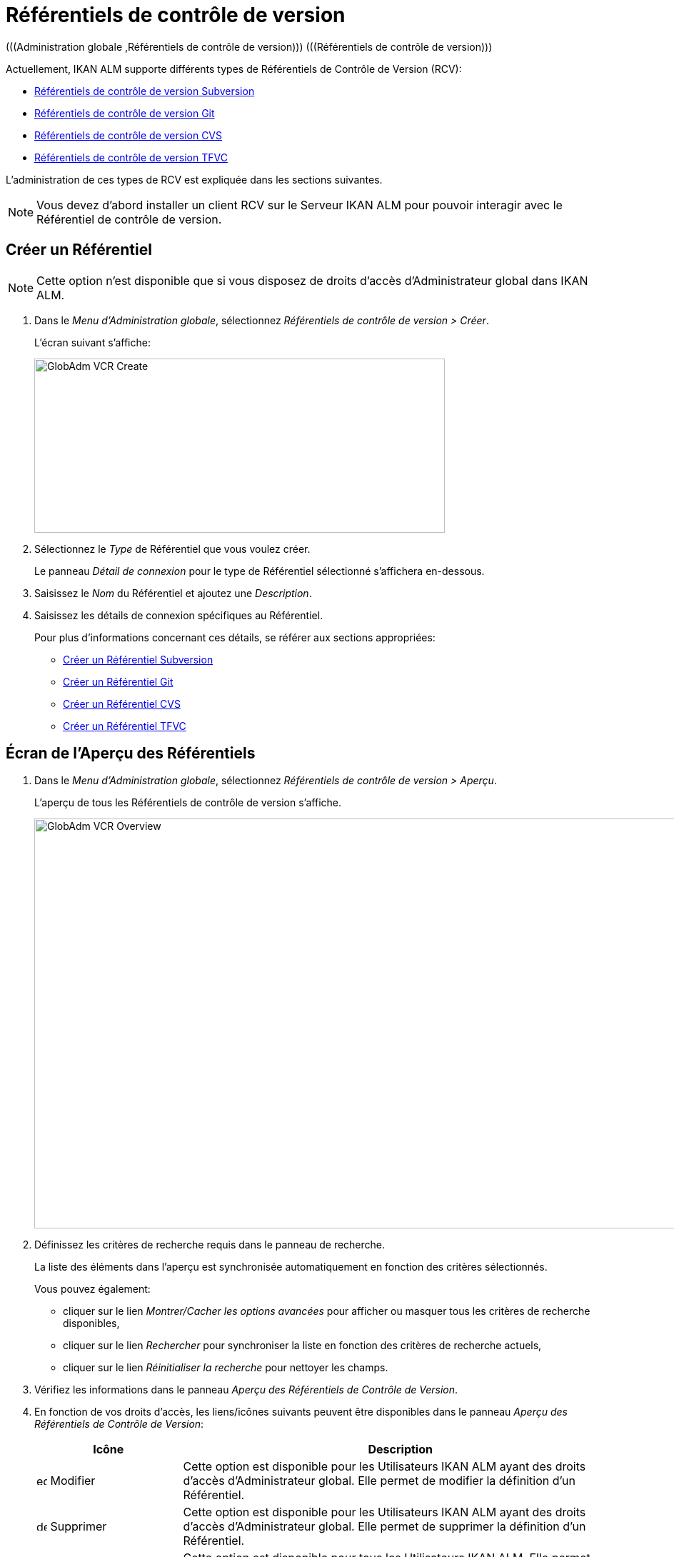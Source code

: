 // The imagesdir attribute is only needed to display images during offline editing. Antora neglects the attribute.
:imagesdir: ../images

[[_globadm_vcr_git]]
[[_globadm_vcr]]
= Référentiels de contrôle de version 
(((Administration globale ,Référentiels de contrôle de version)))  (((Référentiels de contrôle de version))) 

Actuellement, IKAN ALM supporte différents types de Référentiels de Contrôle de Version (RCV):

* <<GlobAdm_VCR.adoc#_sglobadmin_vcr_svn,Référentiels de contrôle de version Subversion>>
* <<GlobAdm_VCR.adoc#_globadm_vcr_git,Référentiels de contrôle de version Git>>
* <<GlobAdm_VCR.adoc#_sglobadmin_vcr_cvs,Référentiels de contrôle de version CVS>>
* <<GlobAdm_VCR.adoc#_globadm_vcr_tfvc,Référentiels de contrôle de version TFVC>>


L`'administration de ces types de RCV est expliquée dans les sections suivantes.

[NOTE]
====
Vous devez d`'abord installer un client RCV sur le Serveur IKAN ALM pour pouvoir interagir avec le Référentiel de contrôle de version.
====

[[_globaadm_vcr_create]]
== Créer un Référentiel 
(((Référentiel ,Créer))) 

[NOTE]
====
Cette option n`'est disponible que si vous disposez de droits d`'accès d`'Administrateur global dans IKAN ALM.
====

. Dans le __Menu d'Administration globale__, sélectionnez _Référentiels de contrôle de version > Créer_.
+
L`'écran suivant s`'affiche:
+
image::GlobAdm-VCR-Create.png[,575,244] 
. Sélectionnez le _Type_ de Référentiel que vous voulez créer.
+
Le panneau _Détail de connexion_ pour le type de Référentiel sélectionné s'affichera en-dessous.
. Saisissez le _Nom_ du Référentiel et ajoutez une __Description__.
. Saisissez les détails de connexion spécifiques au Référentiel. 
+
Pour plus d'informations concernant ces détails, se référer aux sections appropriées:

* <<GlobAdm_VCR.adoc#_pcreatesvnrepository,Créer un Référentiel Subversion>>
* <<GlobAdm_VCR.adoc#_globadm_vcr_git_create,Créer un Référentiel Git>>
* <<GlobAdm_VCR.adoc#_pcreatecvsrepository,Créer un Référentiel CVS>>
* <<GlobAdm_VCR.adoc#_globadm_vcr_tfvc_create,Créer un Référentiel TFVC>>


[[_globadm_vcr_overview]]
== Écran de l`'Aperçu des Référentiels 
(((Référentiel ,Aperçu))) 

. Dans le __Menu d'Administration globale__, sélectionnez __Référentiels de contrôle de version > Aperçu__.
+
L'aperçu de tous les Référentiels de contrôle de version s'affiche.
+
image::GlobAdm-VCR-Overview.png[,954,574] 
. Définissez les critères de recherche requis dans le panneau de recherche.
+
La liste des éléments dans l'aperçu est synchronisée automatiquement en fonction des critères sélectionnés.
+
Vous pouvez également:

* cliquer sur le lien _Montrer/Cacher les options avancées_ pour afficher ou masquer tous les critères de recherche disponibles,
* cliquer sur le lien _Rechercher_ pour synchroniser la liste en fonction des critères de recherche actuels,
* cliquer sur le lien _Réinitialiser la recherche_ pour nettoyer les champs.

. Vérifiez les informations dans le panneau __Aperçu des Référentiels de Contrôle de Version__.
. En fonction de vos droits d'accès, les liens/icônes suivants peuvent être disponibles dans le panneau __Aperçu des Référentiels de Contrôle de Version__:
+

[cols="1,3", frame="topbot", options="header"]
|===
| Icône
| Description

|image:icons/edit.gif[,15,15]  Modifier
|Cette option est disponible pour les Utilisateurs IKAN ALM ayant des droits d`'accès d`'Administrateur global.
Elle permet de modifier la définition d`'un Référentiel.

|image:icons/delete.gif[,15,15]  Supprimer
|Cette option est disponible pour les Utilisateurs IKAN ALM ayant des droits d`'accès d`'Administrateur global.
Elle permet de supprimer la définition d`'un Référentiel.

|image:icons/history.gif[,15,15]  Historique
|Cette option est disponible pour tous les Utilisateurs IKAN ALM.
Elle permet d`'afficher l`'historique de toutes les opérations de création, de modification ou de suppression relatives à un Référentiel.
|===
+
Pour plus d`'informations, se référer aux sections appropriées:

* <<GlobAdm_VCR.adoc#_sglobadmin_vcr_svn,Référentiels de contrôle de version Subversion>>
* <<GlobAdm_VCR.adoc#_globadm_vcr_git,Référentiels de contrôle de version Git>>
* <<GlobAdm_VCR.adoc#_sglobadmin_vcr_cvs,Référentiels de contrôle de version CVS>>
* <<GlobAdm_VCR.adoc#_globadm_vcr_tfvc,Référentiels de contrôle de version TFVC>>


[[_sglobadmin_vcr_svn]]
== Référentiels de contrôle de version Subversion 
(((Référentiels de contrôle de version ,Subversion))) 

Pour des informations plus détaillées, se référer aux sections suivantes:

* <<GlobAdm_VCR.adoc#_pcreatesvnrepository,Créer un Référentiel Subversion>>
* <<GlobAdm_VCR.adoc#_pworkwithsvnoverview,Aperçu des Référentiels Subversion>>
* <<GlobAdm_VCR.adoc#_globadm_vcr_svn_edit,Modifier un Référentiel Subversion>>
* <<GlobAdm_VCR.adoc#_globadm_vcr_svn_delete,Supprimer un Référentiel Subversion>>
* <<GlobAdm_VCR.adoc#_globadm_vcr_svn_history,Afficher l`'Historique d`'un Référentiel Subversion>>

[[_pcreatesvnrepository]]
=== Créer un Référentiel Subversion 
(((Subversion ,Créer))) 

[NOTE]
====
Cette option n`'est disponible que si vous disposez de droits d`'accès d`'Administrateur global dans IKAN ALM.

Vous devez d`'abord installer un client Subversion sur le Serveur IKAN ALM pour pouvoir créer un Référentiel de contrôle de version Subversion sur le Serveur IKAN ALM.
====
. Dans le __Menu d'Administration globale__, sélectionnez __Référentiels de Contrôle de Version > Créer__.

. Sélectionnez _Subversion_ à partir de la liste déroulante dans le champ __Type__.
+
L`'écran suivant s`'affiche: 
+
image::GlobAdm-VCR-Create-Subversion.png[,574,751] 

. Saisissez les champs dans le panneau __Créer un Référentiel Subversion__. 
+
Les champs marqués d`'un astérisque rouge doivent être obligatoirement remplis.
+

[cols="1,2", frame="topbot", options="header"]
|===
| Champ
| Description

|Type
|Sélectionnez le type de Référentiel de Contrôle de Version que vous voulez définir.
Ce champ est obligatoire.

Après avoir sélectionné le type de RCV, le panneau des _Détails
de connexion_ approprié s'affichera en-dessous.

|Nom RCV
|Saisissez dans ce champ la dénomination du nouveau Référentiel Subversion.
Ce champ est obligatoire.

|Description
|Saisissez dans ce champ une description pour le nouveau Référentiel Subversion.
|===

. Saisissez les champs dans le panneau __Détails de connexion Subversion__.
+
Les champs marqués d`'un astérisque rouge doivent être obligatoirement remplis.
+

[cols="1,2", frame="topbot", options="header"]
|===
| Champ
| Description

|Chemin de commande
|Saisissez dans ce champ le chemin vers l`'emplacement où la commande du Client de Subversion est localisée (__svn.exe _ou __svn_). Ce champ est obligatoire.

|Utilisateur
|Saisissez l`'Identifiant Utilisateur que IKAN ALM utilisera pour accéder au Référentiel Subversion.
Ce champ est optionnel.

|Mot de passe
|Saisissez le Mot de passe que IKAN ALM utilisera pour accéder au Référentiel Subversion.
Ce champ est optionnel.

Les caractères seront remplacés par des astérisques.

|Répétez le Mot de passe
|Répétez le Mot de passe que IKAN ALM utilisera pour accéder au Référentiel Subversion.

|URL du Référentiel Subversion
|Saisissez l`'URL de la Machine hébergeant le Référentiel Subversion.
Ce champ est obligatoire.

Pour plus d`'informations concernant un URL de Référentiel Subversion correct, se référer à l`'appendice <<App_Subversion.adoc#_subversiongeneralinformation,Subversion - informations générales>>.

|Répertoire des versions (tags)
|Saisissez le répertoire des versions "`tags`" pour le Référentiel Subversion ou acceptez la valeur par défaut.

|Répertoire de projets (trunk)
|Saisissez le répertoire "`trunk`" pour le Référentiel Subversion ou acceptez la valeur par défaut.

|Structure du Référentiel
a|Sélectionnez, à partir du menu déroulant, la structure du Référentiel requise.

Les structures suivantes sont disponibles:

* Orienté projet
* Orienté référentiel
* Orienté projet unique

La sélection d`'une structure de référentiel est obligatoire.

Pour plus d`'informations concernant les différentes structures de référentiel, se référer à l`'appendice <<App_Subversion.adoc#_subversiongeneralinformation,Subversion - informations générales>>.

|Délai d`'expiration (sec.)
|Saisissez la valeur de délai d`'expiration, exprimée en secondes.

Si IKAN ALM ne parvient pas à établir la connexion avec le Référentiel Subversion dans la période définie, IKAN ALM considérera le Référentiel comme étant inaccessible.

La définition de la valeur du délai d`'expiration est obligatoire.

|Collecte des métapropriétés
|Sélectionnez l`'option _Oui_ si voulez automatiquement collecter les métapropriétés définies dans les fichiers Source du Référentiel Subversion lors de la phase de __Extraction
du code__.

Ces métapropriétés peuvent être utilisées par l`'Outil de Script de construction ou de déploiement.

Pour plus d`'informations concernant la collecte des métapropriétés, se référer à l`'appendice <<App_Subversion.adoc#_subversiongeneralinformation,Subversion - informations générales>>.
|===

. Cliquez sur le bouton _Vérifier la connexion_ pour vérifier si IKAN ALM est capable d`'établir une connexion avec le Référentiel Subversion. 

* Si les contrôles se terminent correctement, le message suivant s`'affiche:
+
__Info: Connexion au référentiel correctement établie.__
* Si le test échoue, l`'écran suivant s`'affiche:
+
image::GlobAdm-VCR-Subversion-Create-Connection-Error.png[,726,495] 
+
Corrigez les erreurs spécifiées dans la trace de pile et refaites le test. 

. Si les contrôles se terminent correctement, cliquez sur le bouton __Créer__.
+
Le nouveau Référentiel Subversion sera ajouté à l`'__Aperçu des Référentiels Subversion__ dans la partie inférieure de l`'écran.
+

[cols="1", frame="topbot"]
|===

a|_Sujets apparentés:_

* <<GlobAdm_VCR.adoc#_globadm_vcr,Référentiels de contrôle de version>>
* <<ProjAdm_Projects.adoc#_projadmin_projectsoverview_editing,Modifier les Paramètres d`'un Projet>>
* <<GlobAdm_Project.adoc#_globadm_projectcreate,Projet Créer un Projet dans IKAN ALM>>

|===

[[_pworkwithsvnoverview]]
=== Aperçu des Référentiels Subversion 
(((Subversion))) 

. Dans le __Menu d'Administration globale__, sélectionnez __Référentiels de Contrôle de Version > Aperçu__.
+
L'aperçu de tous les Référentiels de contrôle de version s'affiche. 

. Spécifiez _Subversion_ dans le champ _Type_ du panneau __Rechercher des Référentiels de contrôle de version__.
+
Utilisez les autres critères de recherche pour n'afficher que les Référentiels Subversion qui vous intéressent.
+
image::GlobAdm-VCR-Overview-Subversion.png[,1386,472] 
+
Si nécessaire, utilisez les autres critères de recherche pour limiter le nombre d'objets affichés dans l'aperçu.
+
Les options suivantes sont disponibles:

* cliquer sur le lien _Montrer/Cacher les options avancées_ pour afficher ou masquer tous les critères de recherche disponibles,
* _Rechercher_ pour synchroniser la liste en fonction des critères de recherche actuels,
* _Réinitialiser la recherche_ pour nettoyer les champs.

. Vérifiez les informations dans l`'__Aperçu des Référentiels Subversion__.
+
Pour une description détaillée des champs, se référer à la section <<GlobAdm_VCR.adoc#_pcreatesvnrepository,Créer un Référentiel Subversion>>.

. En fonction de vos droits d`'accès, les liens/icônes suivants peuvent être disponibles:
+

[cols="1,3", frame="topbot", options="header"]
|===
| Icône
| Description

|image:icons/edit.gif[,15,15]  Modifier
|Cette option est disponible pour les Utilisateurs IKAN ALM ayant des droits d`'accès d`'Administrateur global.
Elle permet de modifier la définition d`'un Référentiel Subversion. 

Voir <<GlobAdm_VCR.adoc#_globadm_vcr_svn_edit,Modifier un Référentiel Subversion>>

|image:icons/delete.gif[,15,15]  Supprimer
|Cette option est disponible pour les Utilisateurs IKAN ALM ayant des droits d`'accès d`'Administrateur global.
Elle permet de supprimer une définition d`'un Référentiel Subversion.

Voir <<GlobAdm_VCR.adoc#_globadm_vcr_svn_delete,Supprimer un Référentiel Subversion>>

|image:icons/history.gif[,15,15]  Historique
|Cette option est disponible pour tous les Utilisateurs IKAN ALM.
Elle permet d`'afficher l`'historique d`'un Référentiel Subversion.

Voir <<GlobAdm_VCR.adoc#_globadm_vcr_svn_history,Afficher l`'Historique d`'un Référentiel Subversion>>
|===

[[_globadm_vcr_svn_edit]]
=== Modifier un Référentiel Subversion 
(((Subversion ,Modifier))) 

. Dans le __Menu d'Administration globale__, sélectionnez __Référentiels de Contrôle de Version > Aperçu__.
+
L'aperçu de tous les Référentiels de contrôle de version s'affiche.
+
Utilisez les critères de recherche dans le panneau _Rechercher
des Référentiels de Contrôle de Version_ pour n'afficher que les Référentiels Subversion qui vous intéressent.

. Cliquez sur le lien image:icons/edit.gif[,15,15] _Modifier_ pour modifier le Référentiel Subversion sélectionné.
+
L`'écran suivant s`'affiche:
+
image::GlobAdm-VCR-Subversion-Edit.png[,614,541] 

. Si nécessaire, modifiez les champs dans le panneau __Modifier un Référentiel Subversion__.
+
Pour plus d`'informations, se référer à la section <<GlobAdm_VCR.adoc#_pcreatesvnrepository,Créer un Référentiel Subversion>>.
+

[NOTE]
====
Cliquez sur le bouton _Vérifier la connexion_ pour vérifier si IKAN ALM est capable d`'établir une connexion avec le Référentiel Subversion.

Le panneau _Projets connectés_ affiche les Projets reliés au Référentiel sélectionné.
====

. Après avoir fait les modifications nécessaires, cliquez sur le bouton __Enregistrer__.
+
Les boutons suivants sont également disponibles:

* _Actualiser_ pour récupérer les Paramètres tels qu`'ils sont enregistrés dans la base de données.
* _Précédent_ pour retourner à l`'écran précédent sans enregistrer les modifications.

[[_globadm_vcr_svn_delete]]
=== Supprimer un Référentiel Subversion 
(((Subversion ,Supprimer))) 

. Dans le __Menu d'Administration globale__, sélectionnez __Référentiels de Contrôle de Version > Aperçu__.
+
L'aperçu de tous les Référentiels de contrôle de version s'affiche.
+
Utilisez les critères de recherche dans le panneau _Rechercher des Référentiels de Contrôle de Version_ pour n'afficher que les Référentiels Subversion qui vous intéressent.

. Cliquez sur le lien image:icons/delete.gif[,15,15] _Supprimer_ pour supprimer le Référentiel Subversion sélectionné.
+
Si le Référentiel Subversion n`'est pas associé à un Projet, l`'écran suivant s`'affiche:
+
image::GlobAdm-VCR-Subversion-Delete.png[,502,360] 

. Cliquez sur le bouton _Supprimer_ pour confirmer la suppression du Référentiel Subversion.
+
Vous pouvez également cliquer sur le bouton _Précédent_ pour retourner à l`'écran précédent sans supprimer le Référentiel Subversion.
+
__Note: __Si le Référentiel Subversion est associé à un ou plusieurs Projet(s), l`'écran suivant s`'affiche:
+
image::GlobAdm-VCR-Subversion-Delete-Error.png[,697,678] 
+
Avant de supprimer le Référentiel, vous devez assigner le(s) Projet(s) listés à un autre Référentiel de Contrôle de Version.

[[_globadm_vcr_svn_history]]
=== Afficher l`'Historique d`'un Référentiel Subversion 
(((Subversion ,Historique))) 

. Dans le __Menu d'Administration globale__, sélectionnez __Référentiels de Contrôle de Version > Aperçu__.
+
L'aperçu de tous les Référentiels de contrôle de version s'affiche.
+
Utilisez les critères de recherche dans le panneau _Rechercher des Référentiels de Contrôle de Version_ pour n'afficher que les Référentiels Subversion qui vous intéressent.

. Cliquez sur le lien image:icons/history.gif[,15,15] _Historique_ pour afficher l`'__Aperçu de l`'Historique du Référentiel Subversion__.
+
Pour une description détaillée de l`'__Aperçu de l`'Historique__, se référer à la section <<App_HistoryEventLogging.adoc#_historyeventlogging,Enregistrement de l`'historique et des événements>>.

. Cliquez sur le bouton _Précédent_ pour retourner à l`'écran précédent.


[[_globadm_vcr_git]]
== Référentiels de contrôle de version Git 
(((Référentiels de contrôle de version ,Git))) 

Se référer aux sections suivantes pour des informations plus détaillées:

* <<GlobAdm_VCR.adoc#_globadm_vcr_git_create,Créer un Référentiel Git>>
* <<GlobAdm_VCR.adoc#_globadm_vcr_git_overview,Écran de l'Aperçu des Référentiels Git>>
* <<GlobAdm_VCR.adoc#_globadm_vcr_git_edit,Modifier un Référentiel Git>>
* <<GlobAdm_VCR.adoc#_globadm_vcr_git_delete,Supprimer un Référentiel Git>>
* <<GlobAdm_VCR.adoc#_globadm_vcr_git_history,Afficher l'Historique d`'un Référentiel Git>>

[[_globadm_vcr_git_create]]
=== Créer un Référentiel Git 
(((Git ,Créer))) 

[NOTE]
====
Cette option n`'est disponible que si vous disposez de droits d`'accès d`'Administrateur global dans IKAN ALM.
Avant de pouvoir créer le Référentiel de Contrôle de Version Git dans IKAN ALM, vous devez installer un client Git sur le Serveur IKAN ALM.
====
. Dans le __Menu d'Administration globale__, sélectionnez __Référentiels de Contrôle de Version > Créer__.

. Sélectionnez _Git_ à partir de la liste déroulante dans le champ __Type__.
+
L'écran suivant s'affiche:
+
image::GlobAdm-VCR-Create-Git.png[,652,519]

. Saisissez les champs dans le panneau __Créer un Référentiel Git__. Les champs marqués d`'un astérisque rouge doivent être complétés obligatoirement. 
+

[cols="1,2", frame="none", options="header"]
|===
| Champ
| Description

|Type
|Sélectionnez le type de Référentiel de Contrôle de Version que vous voulez définir.
Ce champ est obligatoire.

Après avoir sélectionné le type de RCV, le panneau des _Détails
de connexion_ approprié s'affichera en-dessous.

|Nom
|Saisissez dans ce champ la dénomination du nouveau Référentiel Git.
Ce champ est obligatoire.

|Description
|Dans ce champ, saisissez une description pour le nouveau Référentiel Git.
Ce champ est optionnel.
|===

. Saisissez les champs dans le panneau __Détails de connexion Git__. Les champs marqués d`'un astérisque rouge doivent être complétés obligatoirement. 
+

[cols="1,2", frame="none", options="header"]
|===
| Champ
| Description

|Chemin de commande
|Saisissez le chemin vers l'Emplacement où se trouve la commande pour lancer le Client Git (git ou git.exe). Ce champ est obligatoire.

|Emplacement cache
|Saisissez le chemin vers l'Emplacement cache de ce Référentiel Git.
Ce répertoire sur le Serveur IKAN ALM est utilisé pour cloner et mettre en cache le Référentiel Git pour le Serveur IKAN ALM et l'application Web pour accélérer les processus du Référentiel.
Assurez-vous que les droits d'accès pour cet Emplacement soient configurés correctement pour le processus Git.

L'Emplacement pourrait être semblable à ALM_HOME/system/gitcache, par exemple, ``c:/ALM/system/gitcache``.
Il est possible de partager l'Emplacement cache entre plusieurs Référentiels Git.

|URL du Référentiel
a|Saisissez l'URL complet du Référentiel Git.
Ce champ est obligatoire.

Les URLs valides ont le format suivant:

* /path/to/repo.git
* \file:///path/to/repo.git 
* ssh://[user @]host.xz[:port]/path/to/repo.git
* [user@]host.xz:path/to/repo.git
* git://host.xz[:port]/path/to/repo.git
* http[s]://host.xz[:port]/path/to/repo.git

_Avertissement:_ Si vous saisissez un Utilisateur et, optionnellement, un mot de passe dans les champs dédicacés ci-dessous, vous ne devez pas les ajouter à l'URL du Référentiel (Push) avant d'exécuter une commande du Référentiel.

|URL Push du Référentiel
|Si vous voulez utiliser les différents protocoles pour les actions read et push, vous pouvez spécifier un URL différent (en général un protocole qui demande une authentification ssh://,https:// ou le style URL scp) dans ce champ pour les actions push.

Se référer à la description du champ _URL du Référentiel_ pour les formats URL valides.

Ce champ est optionnel.

|Nom de la Branche par défaut
|Le Nom de la Branche par défaut du référentiel Git. Ce champ est pré-rempli avec la valeur _main_.

|Utilisateur
|Saisissez l'ID Utilisateur qu'IKAN ALM utilisera pour accéder au Référentiel Git.
Ce champ est optionnel.

IKAN ALM insérera la valeur de l'ID Utilisateur dans l'URL final (Push) avant d'exécuter une commande de Référentiel.

|Mot de Passe
|Saisissez le mot de passe qu'IKAN ALM utilisera pour accéder au Référentiel Git.
Ce champ est optionnel.

Les caractères saisis seront remplacés par des astérisques.
IKAN ALM insérera la valeur du Mot de Passe dans l'URL final (Push) avant d'exécuter une Commande de Référentiel.
Ceci est uniquement le cas pour les URLshttp(s). Les URLs SSH et scp doivent fonctionner sans mot de passe.

|Répétez le Mot de Passe
|Re-saisissez le mot de passe qu'IKAN ALM utilisera pour accéder au Référentiel Git.

|Délai d'expiration (sec.)
|Saisissez le Délai d`'expiration en secondes.
Si IKAN ALM ne parvient pas à établir une connexion au Référentiel Git dans la période définie, le Référentiel sera considéré comme inaccessible.

La spécification du Délai d`'expiration est obligatoire.

|Omettre les Blobs lors du Clonage
|Sélectionnez l'option Oui pour cloner le référentiel Git avec l'option _--filter=blob:none_ active. En activant cette option you pouvez grandement améliorer la vitesse de la Phase Récupération des Sources. Consultez la documentation Git pour plus d'information sur cette option.
|===

. Cliquez sur le bouton _Vérifier la connexion_ pour vérifier si IKAN ALM parvient à établir la connexion vers le Référentiel Git. Si le test réussit, le message suivant s`'affiche:
+
__Information: Connexion au Référentiel correctement établie.__
+
Si le test échoue, l`'écran suivant s`'affiche:
+
image::GlobAdm-VCR-Git-Create-Connection-Error.png[,724,494]
+
Corrigez les erreurs spécifiés dans la trace de pile et refaites le test.

. Une fois le test réussi, cliquez sur le bouton __Créer__.
+
Le nouveau Référentiel Git sera ajouté à l`'__Aperçu des Référentiels Git__ dans la partie inférieure de l`'écran.


[cols="1", frame="topbot"]
|===

a|_Sujets apparentés:_

* <<GlobAdm_VCR.adoc#_globadm_vcr,Référentiels de contrôle de version>>
* <<ProjAdm_Projects.adoc#_projadmin_projectsoverview_editing,Modifier les Paramètres d`'un Projet>>
* <<GlobAdm_Project.adoc#_globadm_projectcreate,Projet Créer un Projet dans IKAN ALM>>

|===

[[_globadm_vcr_git_overview]]
=== Écran de l'Aperçu des Référentiels Git 
(((Git ,Aperçu))) 

. Dans le __Menu d'Administration globale__, sélectionnez __Référentiels de Contrôle de Version > Créer__.
+
L'aperçu de tous les Référentiels de contrôle de version s'affiche.

. Spécifiez _Git_ dans le champ _Type_ du panneau __Rechercher des Référentiels de contrôle de version__.
+
Utilisez les autres critères de recherche pour n'afficher que les Référentiels Git qui vous intéressent.
+
image::GlobAdm-VCR-Overview-Git.png[,1389,333] 
+
Si nécessaire, utilisez les autres critères de recherche pour limiter le nombre d'objets affichés dans l'aperçu.
+
Les options suivantes sont disponibles:

* cliquer sur le lien _Montrer/Cacher les options avancées_ pour afficher ou masquer tous les critères de recherche disponibles,
* _Rechercher_ pour synchroniser la liste en fonction des critères de recherche actuels,
* _Réinitialiser la recherche_ pour nettoyer les champs.

. Vérifiez les informations dans le panneau __Aperçu des Référentiels Git__.
+
Pour une description détaillée des champs, se référer à la section <<GlobAdm_VCR.doc#_globadm_vcr_git_create,Créer un Référentiel Git>>.

. En fonction de vos droits d'accès, les liens/icônes suivants peuvent être disponibles dans le panneau __Aperçu des Référentiels Git__:
+

[cols="1,3", frame="topbot", options="header"]
|===
| Icône
| Description

|image:icons/edit.gif[,15,15]  Modifier
|Cette option est disponible pour les Utilisateurs IKAN ALM ayant des droits d`'accès d`'Administrateur global.
Elle permet de supprimer la définition d`'un Référentiel Git.

<<GlobAdm_VCR.adoc#_globadm_vcr_git_edit,Modifier un Référentiel Git>>

|image:icons/delete.gif[,15,15]  Supprimer
|Cette option est disponible pour les Utilisateurs IKAN ALM ayant des droits d`'accès d`'Administrateur global.
Elle permet de supprimer la définition d`'un Référentiel Git.

<<GlobAdm_VCR.adoc#_globadm_vcr_git_delete,Supprimer un Référentiel Git>>

|image:icons/history.gif[,15,15]  Historique
|Cette option est disponible pour tous les Utilisateurs IKAN ALM.
Elle permet d`'afficher l`'historique de toutes les opérations de création, de modification ou de suppression relatives à un Référentiel Git.

<<GlobAdm_VCR.adoc#_globadm_vcr_git_history,Afficher l'Historique d`'un Référentiel Git>>
|===

[[_globadm_vcr_git_edit]]
=== Modifier un Référentiel Git 
(((Git ,Modifier))) 

. Dans le __Menu d'Administration globale__, sélectionnez __Référentiels de Contrôle de Version > Aperçu__.
+
L'aperçu de tous les Référentiels de contrôle de version s'affiche.
+
Utilisez les critères de recherche dans le panneau de recherche _Référentiels de contrôle
de Version_ pour n'afficher que les Référentiels Git qui vous intéressent.

. Cliquez sur le lien image:icons/edit.gif[,15,15] _Modifier_ pour modifier le Référentiel Git sélectionné.
+
L`'écran suivant s`'affiche:
+
image::GlobAdm-VCR-Git-Edit.png[,633,605] 

. Si nécessaire, modifiez les champs.
+
Pour la description des champs, se référer à la section <<GlobAdm_VCR.adoc#_globadm_vcr_git_create,Créer un Référentiel Git>>.
+

[NOTE]
====
Cliquez sur le bouton _Vérifier la connexion_ pour vérifier si IKAN ALM parvient à établir la connexion vers le Référentiel Git. 

Le panneau _Projets connectés_ affiche les Projets reliés au Référentiel sélectionné. 
====

 . Cliquez sur le bouton _Sauvegarder_ pour sauvegarder vos modifications.
+
Les boutons suivants sont également disponibles:

* _Actualiser_ pour récupérer les Paramètres tels qu`'ils sont enregistrés dans la base de données.
* _Précédent_ pour retourner à l`'écran précédent sans enregistrer les modifications.

[[_globadm_vcr_git_delete]]
=== Supprimer un Référentiel Git 
(((Git ,Supprimer))) 

. Dans le __Menu d'Administration globale__, sélectionnez __Référentiels de Contrôle de Version > Aperçu__.
+
L'aperçu de tous les Référentiels de contrôle de version s'affiche.
+
Utilisez les critères de recherche dans le panneau _Rechercher des Référentiels de Contrôle de Version_ pour n'afficher que les Référentiels Git qui vous intéressent.

. Cliquez sur le lien image:icons/delete.gif[,15,15] _Supprimer_ pour supprimer le Référentiel Git sélectionné.
+
Si le Référentiel Git n'est pas connecté à un Projet, l'écran suivant s'affiche: 
+
image::GlobAdm-VCR-Git-Delete.png[,528,288]

. Cliquez sur le bouton _Supprimer_ pour confirmer la suppression.
+
Vous pouvez également cliquer sur le bouton _Précédent_ pour retourner à l`'écran précédent sans supprimer l'entrée.
+
__Note:__ Si le Référentiel Git est connecté à un ou plusieurs Projets, l'écran suivant s'affiche:
+
image::GlobAdm-VCR-Git-Delete-Error.png[,589,477]
+
Avant de supprimer les RCVs, vous devez connecter les Projets signalés à un autre RCV.

[[_globadm_vcr_git_history]]
=== Afficher l'Historique d`'un Référentiel Git 
(((Git ,Historique))) 

. Dans le __Menu d'Administration globale__, sélectionnez __Référentiels de Contrôle de Version > Aperçu__.
+
L'aperçu de tous les Référentiels de contrôle de version s'affiche.
+
Utilisez les critères de recherche dans le panneau _Rechercher des Référentiels de Contrôle de Version_ pour n'afficher que les Référentiels Git qui vous intéressent.

. Cliquez sur le lien image:icons/history.gif[,15,15] _Historique_ pour afficher l'écran __Aperçu de l'Historique du Référentiel Git__.
+
Pour une description plus détaillée de l`'__Aperçu de l`'Historique__, se référer à la section <<App_HistoryEventLogging.adoc#_historyeventlogging,Enregistrement de l`'historique et des événements>>.

. Cliquez sur le bouton _Précédent_ pour retourner à l'écran __Aperçu des Référentiels Git__.


[[_sglobadmin_vcr_cvs]]
== Référentiels de contrôle de version CVS 
(((Référentiels de contrôle de version ,CVS))) 

Pour des informations plus détaillées, se référer aux sections suivantes:

* <<GlobAdm_VCR.adoc#_pcreatecvsrepository,Créer un Référentiel CVS>>
* <<GlobAdm_VCR.adoc#_pworkwithcvsoverview,Aperçu des Référentiels CVS>>
* <<GlobAdm_VCR.adoc#_globadm_vcr_cvs_edit,Modifier un Référentiel CVS>>
* <<GlobAdm_VCR.adoc#_globadm_vcr_cvs_delete,Supprimer un Référentiel CVS>>
* <<GlobAdm_VCR.adoc#_globadm_vcr_cvs_history,Afficher l`'historique d`'un Référentiel CVS>>

[[_pcreatecvsrepository]]
=== Créer un Référentiel CVS 
(((CVS ,Créer))) 

[NOTE]
====
Cette option n`'est disponible que si vous disposez de droits d`'accès d`'Administrateur global dans IKAN ALM.

Avant de pouvoir créer le Référentiel de Contrôle de Version CVS dans IKAN ALM, vous devez installer un client CVS sur le Serveur IKAN ALM.
====

. Dans le __Menu d'Administration globale__, sélectionnez __Référentiels de Contrôle de Version > Créer__.

. Sélectionnez _CVS_ à partir de la liste déroulante dans le champ __Type__.
+
L'écran suivant s'affiche:
+
image::GlobAdm-VCR-Create-CVS.png[,574,644] 

. Saisissez les champs dans le panneau __Créer un Référentiel CVS__. 
+
Les champs marqués d`'un astérisque rouge doivent être obligatoirement remplis.
+

[cols="1,2", frame="topbot", options="header"]
|===
| Champ
| Description

|Type
|Sélectionnez le type de Référentiel de Contrôle de Version que vous voulez définir.
Ce champ est obligatoire.

Après avoir sélectionné le type de RCV, le panneau des _Détails
de connexion_ approprié s'affichera en-dessous.

|Nom RCV
|Saisissez dans ce champ la dénomination du nouveau Référentiel CVS.
Ce champ est obligatoire.

|Description
|Saisissez dans ce champ une description pour le nouveau Référentiel CVS.
|===

. Saisissez les champs dans le panneau __Détails de connexion CVS__.
+
Les champs marqués d`'un astérisque rouge doivent être obligatoirement remplis.
+

[cols="1,2", frame="topbot", options="header"]
|===
| Champ
| Description

|Chemin de commande
|Saisissez dans ce champ le chemin vers l`'emplacement où se trouve la commande du Client CVS (__cvs.exe _ou __cvs_) sur le Serveur IKAN ALM.

|Protocole
a|Sélectionnez, à partir du menu déroulant, le protocole requis.
Il s`'agit du protocole utilisé lors de la connexion avec le Référentiel CVS.

Les protocoles suivants sont disponibles:

* local
* pserver
* rhosts
* ntserver
* gserver
* sspi
* server
* ssh
* ext

Ce champ est obligatoire.

|Utilisateur
|Saisissez l`'Identifiant Utilisateur que IKAN ALM utilisera pour accéder au Référentiel CVS.

Si l`'accès au Référentiel CVS est protégé par une authentification, ce champ est obligatoire.

|Mot de passe
|Saisissez le Mot de passe que IKAN ALM utilisera pour accéder au Référentiel CVS.

Si l`'accès au Référentiel CVS est protégé par une authentification, ce champ est obligatoire.

Les caractères seront remplacés par des astérisques.

|Répétez le Mot de passe
|Répétez le Mot de passe que IKAN ALM utilisera pour accéder au Référentiel CVS.

|Machine hôte
|Saisissez la dénomination de la Machine hébergeant le Référentiel CVS. 

Ce champ est obligatoire, sauf si le protocole _local_ est utilisé.

|Port
|Saisissez le numéro de port utilisé pour accéder au Référentiel CVS. 

Si le protocole _local_ est utilisé ou si le numéro de port par défaut 2401 est utilisé, ce champ peut rester vide.

|Chemin de racine
|Saisissez le Référentiel CVS racine utilisé pour se connecter à CVS. 

Il s`'agit de l`'emplacement contenant le répertoire CVSROOT.
Par exemple, si CVSROOT est localisé à _E:/cvs/repository/CVSROOT__, le chemin de racine sera __E:/cvs/repository_.

Ce champ est obligatoire.

|Délai d`'expiration (sec.)
|Saisissez la valeur de délai d`'expiration, exprimée en secondes.

Si IKAN ALM ne parvient pas à établir la connexion avec le Référentiel CVS dans la période définie, IKAN ALM considérera le Référentiel comme étant inaccessible.

La définition de la valeur du délai d`'expiration est obligatoire.
|===

. Cliquez sur _Vérifier la connexion_ pour vérifier si IKAN ALM est capable d`'établir une connexion avec le Référentiel CVS. 
* Si les contrôles se terminent correctement, le message suivant s`'affiche:
+
__Info: Connexion au référentiel correctement établie.__
* Si le test échoue, l`'écran suivant s`'affiche:
+
image::GlobAdm-VCR-CVS-Create-Connection-Error.png[,725,493] 
+
Corrigez les erreurs spécifiées dans la trace de pile et refaites le test. 

. Si les contrôles se terminent correctement, cliquez sur le bouton __Créer__.
+
Le nouveau Référentiel CVS sera ajouté à l`'__Aperçu des Référentiels CVS__ dans la partie inférieure de l`'écran.
+
Vous pouvez également utiliser le bouton _Actualiser_ pour récupérer les Paramètres tels qu`'ils sont enregistrés dans la base de données.


[cols="1", frame="topbot"]
|===

a|_Sujets apparentés:_

* <<GlobAdm_VCR.adoc#_globadm_vcr,Référentiels de contrôle de version>>
* <<ProjAdm_Projects.adoc#_projadmin_projectsoverview_editing,Modifier les Paramètres d`'un Projet>>
* <<GlobAdm_Project.adoc#_globadm_projectcreate,Projet Créer un Projet dans IKAN ALM>>

|===

[[_pworkwithcvsoverview]]
=== Aperçu des Référentiels CVS 
(((CVS ,Aperçu))) 

. Dans le __Menu d'Administration globale__, sélectionnez __Référentiels de Contrôle de Version > Aperçu__.
+
L'aperçu de tous les Référentiels de contrôle de version s'affiche. 

. Spécifiez _CVS_ dans le champ _Type_ du panneau __Rechercher des Référentiels de contrôle de version__.
+
Utilisez les autres critères de recherche pour n'afficher que les Référentiels CVS qui vous intéressent.
+
image::GlobAdm-VCR-Overview-CVS.png[,1178,299] 
+
Si nécessaire, utilisez les autres critères de recherche pour limiter le nombre d'objets affichés dans l'aperçu.
+
Les options suivantes sont disponibles:

* cliquer sur le lien _Montrer/Cacher les options avancées_ pour afficher ou masquer tous les critères de recherche disponibles,
* _Rechercher_ pour synchroniser la liste en fonction des critères de recherche actuels,
* _Réinitialiser la recherche_ pour nettoyer les champs.

. Vérifiez les informations dans l`'__Aperçu des Référentiels CVS__.
+
Pour une description détaillée des champs, se référer à la section <<GlobAdm_VCR.adoc#_pcreatecvsrepository,Créer un Référentiel CVS>>.

. En fonction de vos droits d`'accès, les liens/icônes suivants peuvent être disponibles:
+

[cols="1,3", frame="topbot", options="header"]
|===
| Icône
| Description

|image:icons/edit.gif[,15,15]  Modifier
|Cette option est disponible pour les Utilisateurs IKAN ALM ayant des droits d`'accès d`'Administrateur global.
Elle permet de modifier la définition d`'un Référentiel CVS.

<<GlobAdm_VCR.adoc#_globadm_vcr_cvs_edit,Modifier un Référentiel CVS>>

|image:icons/delete.gif[,15,15]  Supprimer
|Cette option est disponible pour les Utilisateurs IKAN ALM ayant des droits d`'accès d`'Administrateur global.
Elle permet de supprimer une définition d`'un Référentiel CVS.

<<GlobAdm_VCR.adoc#_globadm_vcr_cvs_delete,Supprimer un Référentiel CVS>>

|image:icons/history.gif[,15,15]  Historique
|Cette option est disponible pour tous les Utilisateurs IKAN ALM.
Elle permet d`'afficher l`'historique d`'un Référentiel CVS.

<<GlobAdm_VCR.adoc#_globadm_vcr_cvs_history,Afficher l`'historique d`'un Référentiel CVS>>
|===

[[_globadm_vcr_cvs_edit]]
=== Modifier un Référentiel CVS 
(((CVS ,Modifier))) 

. Dans le __Menu d'Administration globale__, sélectionnez __Référentiels de Contrôle de Version > Aperçu__.
+
L'aperçu de tous les Référentiels de contrôle de version s'affiche.
+
Utilisez les critères de recherche dans le panneau _Rechercher
des Référentiels de Contrôle de Version_ pour n'afficher que les Référentiels CVS qui vous intéressent.

. Cliquez sur le lien image:icons/edit.gif[,15,15] _Modifier_ pour modifier le Référentiel CVS sélectionné.
+
L`'écran suivant s`'affiche:
+
image::GlobAdm-VCR-CVS-Edit.png[,567,513] 

. Si nécessaire, modifiez les champs dans le panneau __Modifier un Référentiel CVS__.
+
Pour plus d`'informations, se référer à la section <<GlobAdm_VCR.adoc#_pcreatecvsrepository,Créer un Référentiel CVS>>.
+

[NOTE]
====
Cliquez sur le bouton _Vérifier la connexion_ pour vérifier si IKAN ALM est capable d`'établir une connexion avec le Référentiel CVS.

Le panneau _Projets connectés_ affiche les Projets reliés au Référentiel sélectionné.
====

. Après avoir fait les modifications nécessaires, cliquez sur le bouton __Enregistrer__.
+
Les boutons suivants sont également disponibles:

* _Actualiser_ pour récupérer les Paramètres tels qu`'ils sont enregistrés dans la base de données.
* _Précédent_ pour retourner à l`'écran précédent sans enregistrer les modifications.

[[_globadm_vcr_cvs_delete]]
=== Supprimer un Référentiel CVS 
(((CVS ,Supprimer))) 

. Dans le __Menu d'Administration globale__, sélectionnez __Référentiels de Contrôle de Version > Aperçu__.
+
L'aperçu de tous les Référentiels de contrôle de version s'affiche.
+
Utilisez les critères de recherche dans le panneau _Rechercher
des Référentiels de Contrôle de Version_ pour n'afficher que les Référentiels CVS qui vous intéressent.

. Cliquez sur le lien image:icons/delete.gif[,15,15] _Supprimer_ pour supprimer le Référentiel CVS sélectionné.
+
Si le Référentiel CVS n`'est pas associé à un Projet, l`'écran suivant s`'affiche:
+
image::GlobAdm-VCR-CVS-Delete.png[,417,337] 

. Cliquez sur le bouton _Supprimer_ pour confirmer la suppression du Référentiel CVS.
+
Vous pouvez également cliquer sur le bouton _Précédent_ pour retourner à l`'écran précédent sans supprimer le Référentiel CVS.
+
__Note: __Si le Référentiel CVS est associé à un ou plusieurs Projet(s), l`'écran suivant s`'affiche:
+
image::GlobAdm-VCR-CVS-Delete-Error.png[,480,486] 
+
Avant de supprimer le Référentiel, vous devez assigner le(s) Projet(s) listés à un autre Référentiel de Contrôle de Version.

[[_globadm_vcr_cvs_history]]
=== Afficher l`'historique d`'un Référentiel CVS 
(((CVS ,Historique))) 

. Dans le __Menu d'Administration globale__, sélectionnez __Référentiels de Contrôle de Version > Aperçu__.
+
L'aperçu de tous les Référentiels de contrôle de version s'affiche.
+
Utilisez les critères de recherche dans le panneau _Rechercher
des Référentiels de Contrôle de Version_ pour n'afficher que les Référentiels CVS qui vous intéressent.

. Cliquez sur le lien image:icons/history.gif[,15,15] _Historique_ pour afficher l`'__Aperçu de l`'Historique du Référentiel CVS__.
+
Pour une description détaillée de l`'__Aperçu de l`'Historique__, se référer à la section <<App_HistoryEventLogging.adoc#_historyeventlogging,Enregistrement de l`'historique et des événements>>.

. Cliquez sur le bouton _Précédent_ pour retourner à l`'écran précédent.


[[_globadm_vcr_tfvc]]
== Référentiels de contrôle de version TFVC 
(((Référentiels de contrôle de version ,TFVC))) 

Se référer aux sections suivantes pour des informations plus détaillées:

* <<GlobAdm_VCR.adoc#_globadm_vcr_tfvc_create,Créer un Référentiel TFVC>>
* <<GlobAdm_VCR.adoc#_globadm_vcr_tfvc_overview,Écran de l'Aperçu des Référentiels TFVC>>
* <<GlobAdm_VCR.adoc#_globadm_vcr_tfvc_edit,Modifier un Référentiel TFVC>>
* <<GlobAdm_VCR.adoc#_globadm_vcr_tfvc_delete,Supprimer un Référentiel TFVC>>
* <<GlobAdm_VCR.adoc#_globadm_vcr_tfvc_history,Afficher l'Historique d`'un Référentiel TFVC>>

[[_globadm_vcr_tfvc_create]]
=== Créer un Référentiel TFVC 
(((Git ,Créer))) 

[NOTE]
====
Cette option n`'est disponible que si vous disposez de droits d`'accès d`'Administrateur global dans IKAN ALM.
Avant de pouvoir créer le Référentiel de Contrôle de Version TFVC dans IKAN ALM, vous devez installer un Client TFVC (Team Explorer pour MS Visual Studio ou Team Explorer Everywhere pour Team Foundation Server) sur le Serveur IKAN ALM.
====

. Dans le __Menu d'Administration globale__, sélectionnez __Référentiels de Contrôle de Version > Créer__.

. Sélectionnez _TFVC_ à partir de la liste déroulante dans le champ __Type__.
+
L'écran suivant s'affiche:
+
image::GlobAdm-VCR-TFVC-Create.png[,574,584]

. Saisissez les champs dans le panneau __Créer un Référentiel TFVC__. Les champs marqués d`'un astérisque rouge doivent être complétés obligatoirement.
+

[cols="1,2", frame="none", options="header"]
|===
| Champ
| Description

|Type
|Sélectionnez le type de Référentiel de Contrôle de Version que vous voulez définir.
Ce champ est obligatoire.

Après avoir sélectionné le type de RCV, le panneau des _Détails
de connexion_ approprié s'affichera en-dessous.

|Nom
|Saisissez dans ce champ la dénomination du nouveau Référentiel TFVC.
Ce champ est obligatoire.

|Description
|Saisissez dans ce champ une description pour le nouveau Référentiel TFVC.
Ce champ est optionnel.
|===

. Saisissez les champs dans le panneau __Détails de connexion TFVC__. Les champs marqués d`'un astérisque rouge doivent être complétés obligatoirement. 
+

[cols="1,2", frame="none", options="header"]
|===
| Champ
| Description

|Exécutable
|Saisissez l'emplacement de l'exécutable de Team Foundation.
Cela peut être la commande _tf.cmd_ du client TEE ou la commande _tf.exe_ du client de ligne de commande TFVC.

Ce champ est obligatoire.

|URL de collection Team Project
a|Saisissez l'URL vers votre Team Project Collection dans le format suivant: ``http[s]://ServerName[:port]/path/to/collection``.

Voici quelques exemples d'URLs pour la connexion avec une installation 'on premises' et avec Visual Studio Online:

* \http://ikan_tfs:8080/tfs/DefaultCollection
* \https://ikan.visualstudio.com/DefaultCollection

Ce champ est obligatoire.

|Utilisateur
|Saisissez l'ID Utilisateur qu'IKAN ALM utilisera pour accéder au Référentiel TFVC.
Ce champ est optionnel.

|Mot de Passe
|Saisissez le mot de passe qu'IKAN ALM utilisera pour accéder au Référentiel TFVC.
Ce champ est optionnel.

Les caractères sont remplacés par des astérisques.

|Répétez le Mot de Passe
|Re-saisissez le mot de passe qu'IKAN ALM utilisera pour accéder au Référentiel TFVC.

|Délai d'expiration (sec.)
|Saisissez le Délai d`'expiration en secondes.
Si IKAN ALM ne parvient pas à établir une connexion au Référentiel TFVC dans la période définie, le Référentiel sera considéré comme inaccessible.

La spécification du Délai d`'expiration est obligatoire.
|===

. Cliquez sur le bouton _Vérifier la connexion_ pour vérifier si IKAN ALM parvient à établir la connexion vers le Référentiel TFVC. Si le test réussit, le message suivant s`'affiche:
+
__Information: Connexion au Référentiel correctement établie.__
+
Si le test échoue, l`'écran suivant s`'affiche:
+
image::GlobAdm-VCR-TFVC-Create-Connection-Error.png[,724,491] 
+
Corrigez les erreurs spécifiés dans la trace de pile et refaites le test.

. Une fois le test réussi, cliquez sur le bouton __Créer__.
+
Le nouveau Référentiel TFVC sera ajouté à l`'__Aperçu des Référentiels TFVC__ dans la partie inférieure de l`'écran.


[cols="1", frame="topbot"]
|===

a|_Sujets apparentés:_

* <<GlobAdm_VCR.adoc#_globadm_vcr,Référentiels de contrôle de version>>
* <<ProjAdm_Projects.adoc#_projadmin_projectsoverview_editing,Modifier les Paramètres d`'un Projet>>
* <<GlobAdm_Project.adoc#_globadm_projectcreate,Projet Créer un Projet dans IKAN ALM>>

|===

[[_globadm_vcr_tfvc_overview]]
=== Écran de l'Aperçu des Référentiels TFVC 
(((TFVC ,Aperçu))) 

. Dans le __Menu d'Administration globale__, sélectionnez __Référentiels de Contrôle de Version > Aperçu__.
+
L'aperçu de tous les Référentiels de contrôle de version s'affiche.

. Spécifiez _TFVC_ dans le champ _Type_ du panneau __Rechercher des Référentiels de contrôle de version__.
+
Utilisez les autres critères de recherche pour n'afficher que les Référentiels TFVC qui vous intéressent.
+
image::GlobAdm-VCR-Overview-TFVC.png[,1124,347] 
+
Si nécessaire, utilisez les autres critères de recherche pour limiter le nombre d'objets affichés dans l'aperçu.
+
Les options suivantes sont disponibles:

* cliquer sur le lien _Montrer/Cacher les options avancées_ pour afficher ou masquer tous les critères de recherche disponibles,
* _Rechercher_ pour synchroniser la liste en fonction des critères de recherche actuels,
* _Réinitialiser la recherche_ pour nettoyer les champs.

. Vérifiez les informations dans le panneau __Aperçu des Référentiels TFVC__.
+
Pour une description détaillée des champs, se référer à la section <<GlobAdm_VCR.adoc#_globadm_vcr_tfvc_create,Créer un Référentiel TFVC>>.

. En fonction de vos droits d'accès, les liens/icônes suivants peuvent être disponibles dans le panneau __Aperçu des Référentiels TFVC__:
+

[cols="1,3", frame="topbot", options="header"]
|===
| Icône
| Description

|image:icons/edit.gif[,15,15]  Modifier
|Cette option est disponible pour les Utilisateurs IKAN ALM ayant des droits d`'accès d`'Administrateur global.
Elle permet de supprimer la définition d`'un Référentiel TFVC.

<<GlobAdm_VCR.adoc#_globadm_vcr_tfvc_edit,Modifier un Référentiel TFVC>>

|image:icons/delete.gif[,15,15]  Supprimer
|Cette option est disponible pour les Utilisateurs IKAN ALM ayant des droits d`'accès d`'Administrateur global.
Elle permet de supprimer la définition d`'un Référentiel TFVC.

<<GlobAdm_VCR.adoc#_globadm_vcr_tfvc_delete,Supprimer un Référentiel TFVC>>

|image:icons/history.gif[,15,15]  Historique
|Cette option est disponible pour tous les Utilisateurs IKAN ALM.
Elle permet d`'afficher l`'historique de toutes les opérations de création, de modification ou de suppression relatives à un Référentiel TFVC.

<<GlobAdm_VCR.adoc#_globadm_vcr_tfvc_history,Afficher l'Historique d`'un Référentiel TFVC>>
|===

[[_globadm_vcr_tfvc_edit]]
=== Modifier un Référentiel TFVC 
(((Git ,Modifier))) 

. Dans le __Menu d'Administration globale__, sélectionnez __Référentiels de Contrôle de Version > Aperçu__.
+
L'aperçu de tous les Référentiels de contrôle de version s'affiche.
+
Utilisez les critères de recherche dans le panneau _Rechercher
des Référentiels de Contrôle de Version_ pour n'afficher que les Référentiels TFVC qui vous intéressent.

. Cliquez sur le lien image:icons/edit.gif[,15,15] _Modifier_ pour modifier le Référentiel TFVC sélectionné.
+
L`'écran suivant s`'affiche:
+
image::GlobAdm-VCR-TFVC-Edit.png[,614,440] 

. Si nécessaire, modifiez les champs.
+
Pour la description des champs, se référer à la section <<GlobAdm_VCR.adoc#_globadm_vcr_tfvc_create,Créer un Référentiel TFVC>>.
+

[NOTE]
====
Cliquez sur le bouton _Vérifier la connexion_ pour vérifier si IKAN ALM parvient à établir la connexion vers le Référentiel TFVC. 

Le panneau _Projets connectés_ affiche les Projets reliés au Référentiel sélectionné. 
====

. Cliquez sur le bouton _Sauvegarder_ pour sauvegarder vos modifications.
+
Les boutons suivants sont également disponibles:

* _Actualiser_ pour récupérer les Paramètres tels qu`'ils sont enregistrés dans la base de données.
* _Précédent_ pour retourner à l`'écran précédent sans enregistrer les modifications.

[[_globadm_vcr_tfvc_delete]]
=== Supprimer un Référentiel TFVC 
(((Git ,Supprimer))) 

. Dans le __Menu d'Administration globale__, sélectionnez __Référentiels de Contrôle de Version > Aperçu__.
+
L'aperçu de tous les Référentiels de contrôle de version s'affiche.
+
Utilisez les critères de recherche dans le panneau _Rechercher
des Référentiels de Contrôle de Version_ pour n'afficher que les Référentiels TFVC qui vous intéressent.

. Cliquez sur le lien image:icons/delete.gif[,15,15] _Supprimer_ pour supprimer le Référentiel TFVC sélectionné.
+
Si le Référentiel TFVC n'est pas connecté à un Projet, l'écran suivant s'affiche:
+
image::GlobAdm-VCR-TFVC-Delete.png[,552,265] 

. Cliquez sur le bouton _Supprimer_ pour confirmer la suppression.
+
Vous pouvez également cliquer sur le bouton _Précédent_ pour retourner à l`'écran précédent sans supprimer la Machine.
+
__Note:__ Si le Référentiel TFVC est connecté à un ou plusieurs Projets, l'écran suivant s'affiche:
+
image::GlobAdm-VCR-TFVC-Delete-Error.png[,649,413] 
+
Avant de supprimer les RCVs, vous devez connecter les Projets signalés à un autre RCV.

[[_globadm_vcr_tfvc_history]]
=== Afficher l'Historique d`'un Référentiel TFVC 
(((Git ,Historique))) 

. Dans le __Menu d'Administration globale__, sélectionnez __Référentiels de Contrôle de Version > Aperçu__.
+
L'aperçu de tous les Référentiels de contrôle de version s'affiche.
+
Utilisez les critères de recherche dans le panneau _Rechercher
des Référentiels de Contrôle de Version_ pour n'afficher que les Référentiels TFVC qui vous intéressent.

. Cliquez sur le lien image:icons/history.gif[,15,15] _Historique_ pour afficher l'écran __Aperçu de l'Historique du Référentiel TFVC__.
+
Pour une description plus détaillée de l`'__Aperçu de l`'Historique__, se référer à la section <<App_HistoryEventLogging.adoc#_historyeventlogging,Enregistrement de l`'historique et des événements>>.

. Cliquez sur le bouton _Précédent_ pour retourner à l'écran __Aperçu des Référentiels TFVC__.
